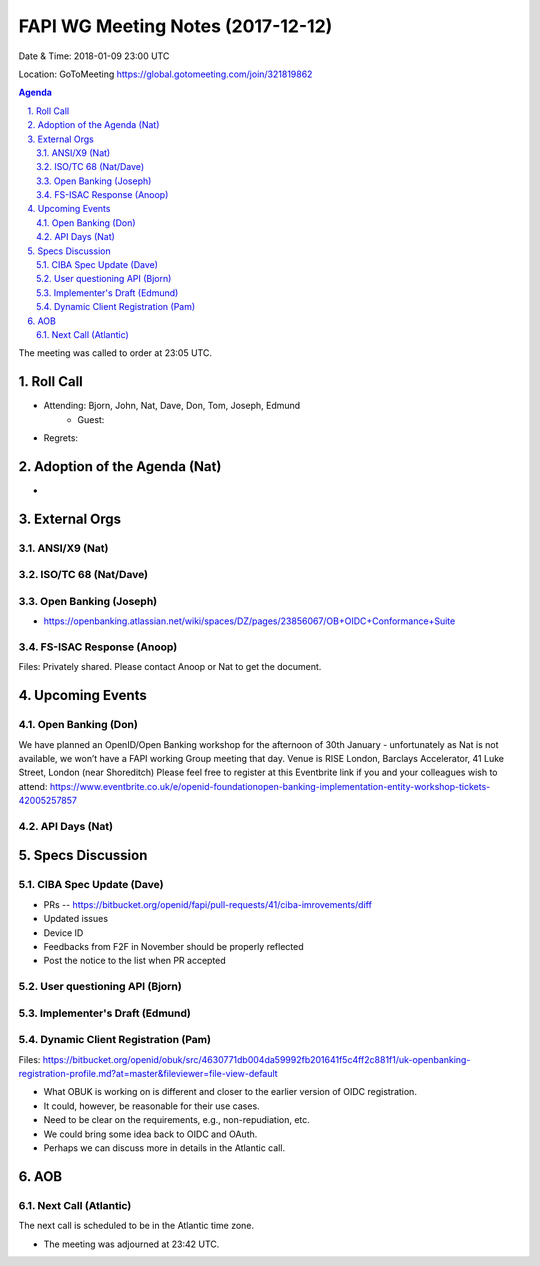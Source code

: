 ============================================
FAPI WG Meeting Notes (2017-12-12)
============================================
Date & Time: 2018-01-09 23:00 UTC

Location: GoToMeeting https://global.gotomeeting.com/join/321819862

.. sectnum:: 
   :suffix: .


.. contents:: Agenda

The meeting was called to order at 23:05 UTC. 

Roll Call
===========
* Attending: Bjorn, John, Nat, Dave, Don, Tom, Joseph, Edmund
   * Guest: 
* Regrets: 

Adoption of the Agenda (Nat)
==================================
* 

External Orgs 
==================

ANSI/X9 (Nat)
------------------

ISO/TC 68 (Nat/Dave)
----------------------

Open Banking (Joseph)
-------------------------
* https://openbanking.atlassian.net/wiki/spaces/DZ/pages/23856067/OB+OIDC+Conformance+Suite

FS-ISAC Response (Anoop)
---------------------------------
Files: Privately shared. Please contact Anoop or Nat to get the document. 

Upcoming Events
======================
Open Banking (Don)
---------------------
We have planned an OpenID/Open Banking workshop for the afternoon of 30th January - unfortunately as Nat is not available, we won’t have a FAPI working Group meeting that day. Venue is RISE London, Barclays Accelerator, 41 Luke Street, London (near Shoreditch) Please feel free to register at this Eventbrite link if you and your colleagues wish to attend: https://www.eventbrite.co.uk/e/openid-foundationopen-banking-implementation-entity-workshop-tickets-42005257857

API Days (Nat)
-----------------


Specs Discussion
=======================
CIBA Spec Update (Dave)
---------------------------
* PRs -- https://bitbucket.org/openid/fapi/pull-requests/41/ciba-imrovements/diff
* Updated issues
* Device ID 
* Feedbacks from F2F in November should be properly reflected
* Post the notice to the list when PR accepted 

User questioning API (Bjorn)
--------------------------------


Implementer's Draft (Edmund)
--------------------------------


Dynamic Client Registration (Pam)
-----------------------------------
Files: https://bitbucket.org/openid/obuk/src/4630771db004da59992fb201641f5c4ff2c881f1/uk-openbanking-registration-profile.md?at=master&fileviewer=file-view-default

* What OBUK is working on is different and closer to the earlier version of OIDC registration. 
* It could, however, be reasonable for their use cases. 
* Need to be clear on the requirements, e.g., non-repudiation, etc. 
* We could bring some idea back to OIDC and OAuth. 
* Perhaps we can discuss more in details in the Atlantic call. 


AOB
===========

Next Call (Atlantic)
-----------------------
The next call is scheduled to be in the Atlantic time zone. 

* The meeting was adjourned at 23:42 UTC.